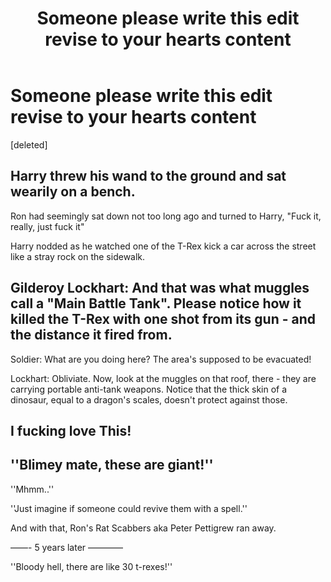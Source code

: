 #+TITLE: Someone please write this edit revise to your hearts content

* Someone please write this edit revise to your hearts content
:PROPERTIES:
:Score: 4
:DateUnix: 1565410320.0
:DateShort: 2019-Aug-10
:FlairText: Prompt
:END:
[deleted]


** Harry threw his wand to the ground and sat wearily on a bench.

Ron had seemingly sat down not too long ago and turned to Harry, "Fuck it, really, just fuck it"

Harry nodded as he watched one of the T-Rex kick a car across the street like a stray rock on the sidewalk.
:PROPERTIES:
:Author: MrVaster
:Score: 10
:DateUnix: 1565412206.0
:DateShort: 2019-Aug-10
:END:


** Gilderoy Lockhart: And that was what muggles call a "Main Battle Tank". Please notice how it killed the T-Rex with one shot from its gun - and the distance it fired from.

Soldier: What are you doing here? The area's supposed to be evacuated!

Lockhart: Obliviate. Now, look at the muggles on that roof, there - they are carrying portable anti-tank weapons. Notice that the thick skin of a dinosaur, equal to a dragon's scales, doesn't protect against those.
:PROPERTIES:
:Author: Starfox5
:Score: 3
:DateUnix: 1565455007.0
:DateShort: 2019-Aug-10
:END:


** I fucking love This!
:PROPERTIES:
:Author: LiriStorm
:Score: 1
:DateUnix: 1565419230.0
:DateShort: 2019-Aug-10
:END:


** ''Blimey mate, these are giant!''

''Mhmm..''

''Just imagine if someone could revive them with a spell.''

And with that, Ron's Rat Scabbers aka Peter Pettigrew ran away.

------- 5 years later ------------

''Bloody hell, there are like 30 t-rexes!''
:PROPERTIES:
:Author: h6story
:Score: 1
:DateUnix: 1565432782.0
:DateShort: 2019-Aug-10
:END:
